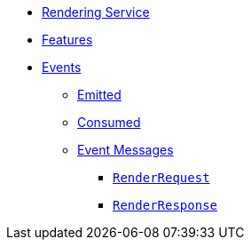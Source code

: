 // INDEX
* xref:index.adoc[Rendering Service]

// FEATURES
* xref:index.adoc#features[Features]

// EVENTS
* xref:index.adoc#events[Events]
** xref:index.adoc#emitted-events[Emitted]
** xref:index.adoc#consumed-events[Consumed]
** xref:index.adoc#event_messages[Event Messages]
*** xref:index.adoc#event_messages_render_request[`RenderRequest`]
*** xref:index.adoc#event_messages_render_response[`RenderResponse`]

